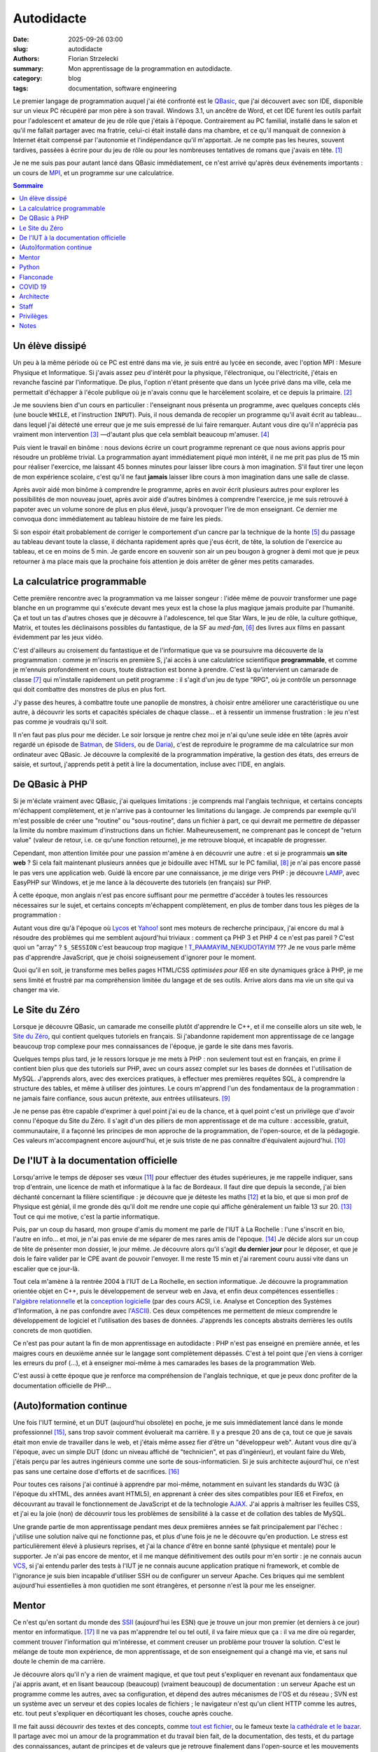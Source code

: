 ===========
Autodidacte
===========

:date: 2025-09-26 03:00
:slug: autodidacte
:authors: Florian Strzelecki
:summary: Mon apprentissage de la programmation en autodidacte.
:category: blog
:tags: documentation, software engineering

Le premier langage de programmation auquel j'ai été confronté est le
`QBasic`__, que j'ai découvert avec son IDE, disponible sur un vieux PC
récupéré par mon père à son travail. Windows 3.1, un ancêtre de Word, et cet
IDE furent les outils parfait pour l'adolescent et amateur de jeu de rôle que
j'étais à l'époque. Contrairement au PC familial, installé dans le salon et
qu'il me fallait partager avec ma fratrie, celui-ci était installé dans ma
chambre, et ce qu'il manquait de connexion à Internet était compensé par
l'autonomie et l'indépendance qu'il m'apportait. Je ne compte pas les heures,
souvent tardives, passées à écrire pour du jeu de rôle ou pour les nombreuses
tentatives de romans que j'avais en tête. [#]_

Je ne me suis pas pour autant lancé dans QBasic immédiatement, ce n'est arrivé
qu'après deux événements importants : un cours de `MPI`__, et un programme sur
une calculatrice.

.. __: https://fr.wikipedia.org/wiki/QBasic
.. __: https://fr.wikipedia.org/wiki/Mesures_physiques_et_informatique


.. contents:: Sommaire


Un élève dissipé
================

Un peu à la même période où ce PC est entré dans ma vie, je suis entré au lycée
en seconde, avec l'option MPI : Mesure Physique et Informatique. Si j'avais
assez peu d'intérêt pour la physique, l'électronique, ou l'électricité, j'étais
en revanche fasciné par l'informatique. De plus, l'option n'étant présente
que dans un lycée privé dans ma ville, cela me permettait d'échapper à l'école
publique où je n'avais connu que le harcèlement scolaire, et ce depuis la
primaire. [#]_

Je me souviens bien d'un cours en particulier : l'enseignant nous présenta un
programme, avec quelques concepts clés (une boucle ``WHILE``, et l'instruction
``INPUT``). Puis, il nous demanda de recopier un programme qu'il avait écrit au
tableau... dans lequel j'ai détecté une erreur que je me suis empressé de lui
faire remarquer. Autant vous dire qu'il n'apprécia pas vraiment mon
intervention [#]_ —d'autant plus que cela semblait beaucoup m'amuser. [#]_

Puis vient le travail en binôme : nous devions écrire un court programme
reprenant ce que nous avions appris pour résoudre un problème trivial. La
programmation ayant immédiatement piqué mon intérêt, il ne me prit pas plus de
15 min pour réaliser l'exercice, me laissant 45 bonnes minutes pour laisser
libre cours à mon imagination. S'il faut tirer une leçon de mon expérience
scolaire, c'est qu'il ne faut **jamais** laisser libre cours à mon imagination
dans une salle de classe.

Après avoir aidé mon binôme à comprendre le programme, après en avoir écrit
plusieurs autres pour explorer les possibilités de mon nouveau jouet, après
avoir aidé d'autres binômes à comprendre l'exercice, je me suis retrouvé à
papoter avec un volume sonore de plus en plus élevé, jusqu'à provoquer l'ire de
mon enseignant. Ce dernier me convoqua donc immédiatement au tableau histoire
de me faire les pieds.

Si son espoir était probablement de corriger le comportement d'un cancre par la
technique de la honte [#]_ du passage au tableau devant toute la classe, il
déchanta rapidement après que j'eus écrit, de tête, la solution de l'exercice
au tableau, et ce en moins de 5 min. Je garde encore en souvenir son air un peu
bougon à grogner à demi mot que je peux retourner à ma place mais que la
prochaine fois attention je dois arrêter de gêner mes petits camarades.


La calculatrice programmable
============================

Cette première rencontre avec la programmation va me laisser songeur : l'idée
même de pouvoir transformer une page blanche en un programme qui s'exécute
devant mes yeux est la chose la plus magique jamais produite par l'humanité.
Ça et tout un tas d'autres choses que je découvre à l'adolescence, tel que
Star Wars, le jeu de rôle, la culture gothique, Matrix, et toutes les
déclinaisons possibles du fantastique, de la SF au *med-fan*, [#]_ des livres
aux films en passant évidemment par les jeux vidéo.

C'est d'ailleurs au croisement du fantastique et de l'informatique que va se
poursuivre ma découverte de la programmation : comme je m'inscris en première
S, j'ai accès à une calculatrice scientifique **programmable**, et comme je
m'ennuis profondément en cours, toute distraction est bonne à prendre. C'est là
qu'intervient un camarade de classe [#]_ qui m'installe rapidement un petit
programme : il s'agit d'un jeu de type "RPG", où je contrôle un personnage qui
doit combattre des monstres de plus en plus fort.

J'y passe des heures, à combattre toute une panoplie de monstres, à choisir
entre améliorer une caractéristique ou une autre, à découvrir les sorts et
capacités spéciales de chaque classe... et à ressentir un immense frustration :
le jeu n'est pas comme je voudrais qu'il soit.

Il n'en faut pas plus pour me décider. Le soir lorsque je rentre chez moi je
n'ai qu'une seule idée en tête (après avoir regardé un épisode de `Batman`__,
de `Sliders`__, ou de `Daria`__), c'est de reproduire le programme de ma
calculatrice sur mon ordinateur avec QBasic. Je découvre la complexité de la
programmation impérative, la gestion des états, des erreurs de saisie, et
surtout, j'apprends petit à petit à lire la documentation, incluse avec l'IDE,
en anglais.

.. __: https://fr.wikipedia.org/wiki/Batman_(s%C3%A9rie_t%C3%A9l%C3%A9vis%C3%A9e_d%27animation,_1992)
.. __: https://fr.wikipedia.org/wiki/Sliders_:_Les_Mondes_parall%C3%A8les
.. __: https://fr.wikipedia.org/wiki/Daria_(s%C3%A9rie_t%C3%A9l%C3%A9vis%C3%A9e_d%27animation)


De QBasic à PHP
===============

Si je m'éclate vraiment avec QBasic, j'ai quelques limitations : je comprends
mal l'anglais technique, et certains concepts m'échappent complètement, et je
n'arrive pas à contourner les limitations du langage. Je comprends par exemple
qu'il m'est possible de créer une "routine" ou "sous-routine", dans un fichier
à part, ce qui devrait me permettre de dépasser la limite du nombre maximum
d'instructions dans un fichier. Malheureusement, ne comprenant pas le concept
de "return value" (valeur de retour, i.e. ce qu'une fonction retourne), je me
retrouve bloqué, et incapable de progresser.

Cependant, mon attention limitée pour une passion m'amène à en découvrir une
autre : et si je programmais **un site web** ? Si cela fait maintenant
plusieurs années que je bidouille avec HTML sur le PC familial, [#]_ je n'ai
pas encore passé le pas vers une application web. Guidé là encore par une
connaissance, je me dirige vers PHP : je découvre `LAMP`__, avec EasyPHP sur
Windows, et je me lance à la découverte des tutoriels (en français) sur PHP.

À cette époque, mon anglais n'est pas encore suffisant pour me permettre
d'accéder à toutes les ressources nécessaires sur le sujet, et certains
concepts m'échappent complètement, en plus de tomber dans tous les pièges de
la programmation :

Autant vous dire qu'à l'époque où `Lycos`__ et `Yahoo!`__ sont mes moteurs de
recherche principaux, j'ai encore du mal à résoudre des problèmes qui me
semblent aujourd'hui triviaux : comment ça PHP 3 et PHP 4 ce n'est pas pareil ?
C'est quoi un "array" ? ``$_SESSION`` c'est beaucoup trop magique !
`T_PAAMAYIM_NEKUDOTAYIM`__ ??? Je ne vous parle même pas d'apprendre
JavaScript, que je choisi soigneusement d'ignorer pour le moment.

Quoi qu'il en soit, je transforme mes belles pages HTML/CSS *optimisées pour
IE6* en site dynamiques grâce à PHP, je me sens limité et frustré par ma
compréhension limitée du langage et de ses outils. Arrive alors dans ma vie un
site qui va changer ma vie.

.. __: https://fr.wikipedia.org/wiki/LAMP
.. __: https://fr.wikipedia.org/wiki/Lycos_(portail_web)
.. __: https://fr.wikipedia.org/wiki/Yahoo!
.. __: https://fr.wikipedia.org/wiki/Paamayim_Nekudotayim


Le Site du Zéro
===============

Lorsque je découvre QBasic, un camarade me conseille plutôt d'apprendre le C++,
et il me conseille alors un site web, le `Site du Zéro`__, qui contient
quelques tutoriels en français. Si j'abandonne rapidement mon apprentissage de
ce langage beaucoup trop complexe pour mes connaissances de l'époque, je garde
le site dans mes favoris.

Quelques temps plus tard, je le ressors lorsque je me mets à PHP : non
seulement tout est en français, en prime il contient bien plus que des
tutoriels sur PHP, avec un cours assez complet sur les bases de données et
l'utilisation de MySQL. J'apprends alors, avec des exercices pratiques, à
effectuer mes premières requêtes SQL, à comprendre la structure des tables, et
même à utiliser des jointures. Le cours m'apprend l'un des fondamentaux de la
programmation : ne jamais faire confiance, sous aucun prétexte, aux entrées
utilisateurs. [#]_

Je ne pense pas être capable d'exprimer à quel point j'ai eu de la chance, et à
quel point c'est un privilège que d'avoir connu l'époque du Site du Zéro. Il
s'agit d'un des piliers de mon apprentissage et de ma culture : accessible,
gratuit, communautaire, il a façonné les principes de mon approche de
la programmation, de l'open-source, et de la pédagogie. Ces valeurs
m'accompagnent encore aujourd'hui, et je suis triste de ne pas connaître
d'équivalent aujourd'hui. [#]_

.. __: https://fr.wikipedia.org/wiki/OpenClassrooms


De l'IUT à la documentation officielle
======================================

Lorsqu'arrive le temps de déposer ses vœux [#]_ pour effectuer des études
supérieures, je me rappelle indiquer, sans trop d'entrain, une licence de math
et informatique à la fac de Bordeaux. Il faut dire que depuis la seconde, j'ai
bien déchanté concernant la filière scientifique : je découvre que je déteste
les maths [#]_ et la bio, et que si mon prof de Physique est génial, il me
gronde dès qu'il doit me rendre une copie qui affiche généralement un faible 13
sur 20. [#]_ Tout ce qui me motive, c'est la partie informatique.

Puis, par un coup du hasard, mon groupe d'amis du moment me parle de l'IUT à
La Rochelle : l'une s'inscrit en bio, l'autre en info... et moi, je n'ai pas
envie de me séparer de mes rares amis de l'époque. [#]_ Je décide alors sur un
coup de tête de présenter mon dossier, le jour même. Je découvre alors qu'il
s'agit **du dernier jour** pour le déposer, et que je dois le faire valider par
le CPE avant de pouvoir l'envoyer. Il me reste 15 min et j'ai rarement couru
aussi vite dans un escalier que ce jour-là.

Tout cela m'amène à la rentrée 2004 à l'IUT de La Rochelle, en section
informatique. Je découvre la programmation orientée objet en C++, puis le
développement de serveur web en Java, et enfin deux compétences essentielles :
l'`algèbre relationnelle`__ et la `conception logicielle`__ (par des cours ACSI,
i.e. Analyse et Conception des Systèmes d'Information, à ne pas confondre avec
l'`ASCII`__). Ces deux compétences me permettent de mieux comprendre le
développement de logiciel et l'utilisation des bases de données. J'apprends les
concepts abstraits derrières les outils concrets de mon quotidien.

Ce n'est pas pour autant la fin de mon apprentissage en autodidacte : PHP n'est
pas enseigné en première année, et les maigres cours en deuxième année sur le
langage sont complètement dépassés. C'est à tel point que j'en viens à
corriger les erreurs du prof (...), et à enseigner moi-même à mes camarades les
bases de la programmation Web.

C'est aussi à cette époque que je renforce ma compréhension de l'anglais
technique, et que je peux donc profiter de la documentation officielle de
PHP...

.. __: https://fr.wikipedia.org/wiki/Alg%C3%A8bre_relationnelle
.. __: https://fr.wikipedia.org/wiki/Conception_de_logiciel
.. __: https://fr.wikipedia.org/wiki/American_Standard_Code_for_Information_Interchange


(Auto)formation continue
========================

Une fois l'IUT terminé, et un DUT (aujourd'hui obsolète) en poche, je me suis
immédiatement lancé dans le monde professionnel [#]_, sans trop savoir comment
évoluerait ma carrière. Il y a presque 20 ans de ça, tout ce que je savais
était mon envie de travailler dans le web, et j'étais même assez fier d'être
un "développeur web". Autant vous dire qu'à l'époque, avec un simple DUT (donc
un niveau affiché de "technicien", et pas d'ingénieur), et voulant faire du
Web, j'étais perçu par les autres ingénieurs comme une sorte de
sous-informaticien. Si je suis architecte aujourd'hui, ce n'est pas sans une
certaine dose d'efforts et de sacrifices. [#]_

Pour toutes ces raisons j'ai continué à apprendre par moi-même, notamment en
suivant les standards du W3C (à l'époque du xHTML, des années avant HTML5), en
apprenant à créer des sites compatibles pour IE6 et Firefox, en découvrant au
travail le fonctionnement de JavaScript et de la technologie `AJAX`__. J'ai
appris à maîtriser les feuilles CSS, et j'ai eu la joie (non) de découvrir tous
les problèmes de sensibilité à la casse et de collation des tables de MySQL.

Une grande partie de mon apprentissage pendant mes deux premières années se
fait principalement par l'échec : j'utilise une solution naïve qui ne
fonctionne pas, et plus d'une fois je ne le découvre qu'en production. Le
stress est particulièrement élevé à plusieurs reprises, et j'ai la chance
d'être en bonne santé (physique et mentale) pour le supporter. Je n'ai pas
encore de mentor, et il me manque définitivement des outils pour m'en sortir :
je ne connais aucun `VCS`__, si j'ai entendu parler des tests à l'IUT je ne
connais aucune application pratique ni framework, et comble de l'ignorance je
suis bien incapable d'utiliser SSH ou de configurer un serveur Apache. Ces
briques qui me semblent aujourd'hui essentielles à mon quotidien me sont
étrangères, et personne n'est là pour me les enseigner.

.. __: https://fr.wikipedia.org/wiki/Ajax_(informatique)
.. __: https://fr.wikipedia.org/wiki/Logiciel_de_gestion_de_versions


Mentor
======

Ce n'est qu'en sortant du monde des `SSII`__ (aujourd'hui les ESN) que je
trouve un jour mon premier (et derniers à ce jour) mentor en informatique. [#]_
Il ne va pas m'apprendre tel ou tel outil, il va faire mieux que ça : il va me
dire où regarder, comment trouver l'information qui m'intéresse, et comment
creuser un problème pour trouver la solution. C'est le mélange de toute mon
expérience, de mon apprentissage, et de son enseignement qui a changé ma vie,
et sans nul doute le chemin de ma carrière.

Je découvre alors qu'il n'y a rien de vraiment magique, et que tout peut
s'expliquer en revenant aux fondamentaux que j'ai appris avant, et en lisant
beaucoup (beaucoup) (vraiment beaucoup) de documentation : un serveur Apache
est un programme comme les autres, avec sa configuration, et dépend des autres
mécanismes de l'OS et du réseau ; SVN est un système avec un serveur et des
copies locales de fichiers ; le navigateur n'est qu'un client HTTP comme les
autres, etc. tout peut s'expliquer en décortiquant les choses, couche après
couche.

Il me fait aussi découvrir des textes et des concepts, comme
`tout est fichier`__, ou le fameux texte `la cathédrale et le bazar`__. Il
partage avec moi un amour de la programmation et du travail bien fait, de la
documentation, des tests, et du partage des connaissances, autant de principes
et de valeurs que je retrouve finalement dans l'open-source et les mouvements
`Agile`__, `Extreme Programming`__, et le `Software Craftmanship`__. Notez
l'absence de technologies dans ces derniers éléments : en tant que mentor, il
m'a partagé sa **culture**, et m'a fait confiance pour acquérir des **savoirs**
par moi-même —ce que j'ai fait et continue de faire depuis.

.. __: https://fr.wikipedia.org/wiki/Entreprise_de_services_du_num%C3%A9rique
.. __: https://en.wikipedia.org/wiki/Everything_is_a_file
.. __: https://fr.wikipedia.org/wiki/La_Cath%C3%A9drale_et_le_Bazar
.. __: https://fr.wikipedia.org/wiki/M%C3%A9thode_agile
.. __: https://fr.wikipedia.org/wiki/Extreme_programming
.. __: https://fr.wikipedia.org/wiki/Software_craftsmanship


Python
======

En 2010, je quitte mon CDI et la capitale pour retourner en province, à la
recherche de la suite. Je ne savais pas vraiment ce que je voulais, ni dans
quelle direction aller. Je voulais... autre chose. Une autre façon de
travailler, de penser, de collaborer.

Depuis lors, j'ai mis en pratique ce que mon mentor m'apprit jusqu'à ce que je
considère être devenu un ingénieur. J'ai changé de langage de prédilection en
passant à Python, tout d'abord en travaillant sur des projets personnels, puis
en démarchant des entreprises en leur vendant la promesse que j'allais m'en
sortir. J'ai d'ailleurs rencontré un succès fulgurant, puisqu'en 2014, deux ans
après mon choix de carrière, je trouve un job moins d'une heure après avoir
annoncé ma démission de mon job précédent : mon investissement dans la
communauté Python et Django y aura été pour quelque chose. Ça, et la chance de
tomber sur la bonne opportunité au bon moment.

C'est d'ailleurs à la même période qu'un collègue me fait lire "How To Win
Friends & Influence People", de Dale Carnegie. C'est un moment important dans
ma carrière, où je commence à me poser des questions sur mon rôle : pas encore
tout à fait *senior* dans ma tête, j'ai assez d'expertise pour faire progresser
les autres. Pourtant, j'ai du mal à partager ce que je sais au travail.

Qu'à cela ne tienne, je découvre et acquiers une certaine expertise sur ce que
l'on appelle `à l'époque l'ELK`__ (`Elasticsearch`__, `Logstash`__, et
`Kibana`__), et sur `Ansible`__. J'en apprends beaucoup trop pour ma propre
santé mentale sur la configuration d'un serveur `PostgreSQL`__. Et puis je
découvre tout ce qu'il faut savoir sur le e-commerce, les OMS, les
`ERP`__, et la logistique, le tout en discutant avec des collègues. Peu à peu,
je deviens un véritable expert en Python, et je donne de plus en plus de
`conférences sur la documentation`__, sujet pour lequel je me passionne.

.. __: https://www.elastic.co/fr/elastic-stack
.. __: https://www.elastic.co/fr/elasticsearch
.. __: https://www.elastic.co/fr/logstash
.. __: https://www.elastic.co/fr/kibana
.. __: https://docs.ansible.com/
.. __: https://www.postgresql.org/
.. __: https://fr.wikipedia.org/wiki/Progiciel_de_gestion_int%C3%A9gr%C3%A9
.. __: https://www.pycon.fr/2016/videos/lire-ecrire-la-doc.html


Flanconade
==========

En parallèle, à peu près à la même époque, un ami [#]_ m'invite à son cours
d'escrime artistique et de spectacle, encadré par David Héry. Quelques années
se passent, et je rejoins mon maître au `REC Escrime`__, en même temps que je
débute ma formation de cadre fédéral escrime artistique et de spectacle. [#]_
J'ouvre une école de sabre laser artistique, où j'enseigne tous les samedis
matins pendant deux ans, à Rennes, avec un ami, lui aussi éducateur bénévole.

    Il lui avait, d'une vigoureuse `flanconade`__ fait sauter son épée.

    — Alexandre Dumas, les "Trois Mousquetaires"

David est mon second mentor, mais pas en informatique : il m'apprend la
pédagogie, et me fait découvrir l'esprit sportif qui sommeillait manifestement
en moi. [#]_ Son enseignement vient directement alimenter mes réflexions sur
mon rôle de senior software engineer, sur le partage des savoirs dans un rôle
actif, d'enseignant et de mentor. C'est un peu comme un alignement des
planètes : je me rends compte, au travers de l'escrime que j'enseigne, que je
peux former des gens. Je peux leur partager plus que ma passion, avec des
savoirs faire et des savoirs être. C'est ce qui me manquait pour passer à
l'étape d'après... enfin, presque.

.. __: https://www.rec-escrime.fr/
.. __: https://www.cnrtl.fr/definition/flanconade


COVID 19
========

Si je suis né l'année de `Tchernobyl`__, que j'ai vu les `avions s'écraser`__
à la TV en 2001, traversé la `crise des subprimes`__ de 2007 sans la
comprendre, pour m'éveiller au féminisme lors du `#Gamergate`__ de 2014, puis
que j'ai observé avec l'effroi la montée du fascisme avec la première élection
de Donal Trump en 2016, c'est en 2020 que je partage le récent traumatisme qu'a
été le COVID 19, avec ses confinements et son hécatombe mondiale. [#]_

Cet événement met fin à certaines de mes activités sociales, et met le
télétravail sur le devant de la scène.

.. __: https://fr.wikipedia.org/wiki/Catastrophe_nucl%C3%A9aire_de_Tchernobyl
.. __: https://fr.wikipedia.org/wiki/Attentats_du_11_septembre_2001
.. __: https://fr.wikipedia.org/wiki/Crise_des_subprimes
.. __: https://www.nytimes.com/interactive/2019/08/15/opinion/what-is-gamergate.html


Architecte
==========

Alors que les annonces dans la presse se veulent rassurantes sur la montée de
l'épidémie qui touche la Chine, j'obtiens mon premier poste qui marque le plus
gros tournant de ma carrière : je passe d'un rôle de développeur senior à celui
d'architecte junior. Stupeur et tremblement [#]_, je prends un énorme risque,
et c'est uniquement grâce à la cooptation d'un ami [#]_ que j'arrive à
décrocher ce poste. Pendant ce temps, je prends
`la présidence de mon club d'escrime`__, à ma grande surprise, et pour les
quatres années qui suivront.

En tant qu'architecte, j'apprends un tout autre niveau de conception et de
gestion de projet. Ce qui me semblait intéressant de loin devient le cœur de
mes préoccupations : guider les développements tout en prévoyant les questions
opérationnelles et... politiques. Sur le pan technologique, j'apprends en même
temps que je dessine des plans : auto formation accélérée sur `Kafka`__, sur
les API gateway, sur la production de document de conception, sur la norme
`ISO 27001`__ et les process `ITIL`__.

.. __: https://www.rec-escrime.fr/2021/10/29/assemblee-generale-29-octobre-2021/
.. __: https://kafka.apache.org/
.. __: https://fr.wikipedia.org/wiki/ISO/CEI_27001
.. __: https://fr.wikipedia.org/wiki/Information_Technology_Infrastructure_Library


Staff
=====

En 2024, je mets fin au télétravail comme modalité principale, et décide de
rejoindre une entreprise locale : plus besoin de me déplacer à Paris
régulièrement, en 15 min je suis à mon bureau, entouré de collègues. Pourtant,
ce n'est qu'un tout petit changement en comparaison d'un autre : de "senior",
ou "d'architecte", je suis surtout dans un nouveau rôle pour moi, celui de
`staff engineer`__.

Ce rôle, c'est l'aboutissement de ma carrière **jusqu'à aujourd'hui**. Si je me
sens capable d'endosser ce rôle, je sais aussi que ce n'est qu'une étape. Mon
intérêt pour le mentorat devient une nécessité, et mon expertise technique un
"simple" point de départ, en quelque sorte. Il est attendu de moi une
contribution qui dépasse mon équipe voire mon département, pour affecter toute
l'entreprise. Tout ce que j'ai appris pour moi, je dois maintenant permettre
aux autres de se l'approprier. Je dois favoriser les bonnes initiatives, et
faire le tri dans les backlogs techniques. Je dois me saisir de sujets flous,
voire nébuleux, pour les rendre clairs et digestes.

J'en suis là pour le moment. [#]_

.. __: https://staffeng.com/


Privilèges
==========

À l'origine de cet article je souhaitais écrire une courte [#]_ introduction à la
documentation, en expliquant pourquoi c'était devenu un sujet si important pour
moi, dans ma carrière et dans mon travail. Cela s'est vite transformé en
exercice autobiographique. J'invite mon lectorat à croire en sa sincérité, bien
que certains éléments aient été obfusqués et que j'ai choisi d'être
volontairement un peu flou sur certaines dates.

Il existe un mythe du `self-made man`__, et si par bien des aspects mon
ascension sociale s'est faite grâce à mes capacités et à mon travail, je
rejoins `Arnold Schwarzenegger`__ sur la question :

    This is why I don't believe in the self-made man. Why I want you to
    understand that is because as soon as you understand that you are here
    because of a lot of help then you also understand that now is time to help
    others.

    —Arnold Schwarzenegger, 2018

J'ai appris beaucoup de choses par moi-même, et je continue d'être, par bien
des aspects, un **autodidacte**. Pourtant, mon parcours est aussi le résultat
de la chance, de privilèges, d'opportunités aux bons moments, et surtout grâce
à l'aide de mes amis, de mes mentors, et de toutes les personnes qui ont
contribué à mes savoirs et à ma culture. Et à vous toutes et vous tous, je vous
remercie.

.. __: https://fr.wikipedia.org/wiki/Self-made_man
.. __: https://www.youtube.com/watch?v=lF7NqeZuO3E


Notes
=====

.. [#] La plupart sont devenus des "projets fantômes", d'autres sont devenus
       les bases d'autres histoires que je développerai peut-être un jour.
.. [#] Il me faudra un jour trouver le courage d'aborder ce sujet plus en
       détail.
.. [#] Les profs et moi, ça n'a jamais vraiment été une histoire d'amour.
       Notamment parce que je faisais *toujours* ça et que c'est probablement
       très désagréable de m'avoir comme élève.
.. [#] Sale gosse.
.. [#] Procédé classique qui me semble pourtant aussi absurde que cruel.
.. [#] Excusez-moi d'utiliser les termes de mon enfance pour décrire un champ
       entier de ma propre culture.
.. [#] Dont j'ai oublié le nom, sache néanmoins que si jamais tu tombes sur ces
       lignes, tu as été, sans le savoir, la personne la plus influente sur mes
       débuts en informatique et en programmation. Je n'ai jamais pu te dire
       merci, toi et ton serveur auto-hébergé, tes lan party où tu m'as invité
       sans trop me connaître, et tes explications sur HTML et CSS. C'est aussi
       ton groupe d'amis qui m'a fait découvrir Matrix et ce qu'était un switch
       réseau !
.. [#] Saviez-vous qu'il était possible, sur Windows 98, de remplacer le fond
       d'écran par une page HTML avec laquelle il était possible d'interagir ?
.. [#] Leçon qui, d'après mon expérience quotidienne, n'est toujours pas bien
       retenue par les développeurs et développeuses d'aujourd'hui.
.. [#] Je sais que la nostalgie joue une part importante dans mes souvenirs, et
       même si je pense que la programmation web en 2025 permet plus de choses
       plus facilement qu'en 2002, je ne peux que regretter la relative
       simplicité de cette époque.
.. [#] Sur un ancêtre, l'équivalent, ou peut-être même directement sur `APB`__.
.. [#] Mes moyennes de spé maths du premier, second, et troisième trimestre de
       terminale sont croissantes : 7, 8, et 9 sur 20 respectivement.
.. [#] D'après lui je suis un feignant qui ne fait aucun effort, et que si
       j'arrêtais de discuter en cours et que je faisais les exercices de la
       semaine au lieu d'attendre 5 min avant le cours pour les faire dans le
       couloir, peut-être que je pourrais progresser. Plus tard j'obtiens 17
       sur 20 au bac de physique, en ayant ignoré un exercice à 3 points sur la
       physique nucléaire. Je n'ai, à ce jour, jamais compris comment cela
       était arrivé. Reste que mon prof de Physique était un prof génial,
       c'était moi le problème.
.. [#] Et avec le recul, je suis à peu près sûr que j'avais déjà un crush sur
       la fille du groupe. Je suis même sorti avec, mais ça n'a pas fonctionné
       et je l'ai perdue de vue depuis.
.. [#] Absence de motivation à remplir un dossier d'inscription dans une fac,
       à choisir une licence ou une prépa pour faire une école d'ingénieur, et
       bien entendu le facteur matériel le plus important à savoir : l'argent.
       Ou plutôt l'absence de.
.. [#] Je ne dis pas que c'est une bonne chose.
.. [#] Je l'ai recontacté pour l'occasion, l'ayant complètement perdu de vue
       après ça, et j'attends qu'il me permette de citer son nom ici.
.. [#] Avec qui j'ai été `aux législatives de 2012`__ !
.. [#] Spécialité "Grand Siècle", c'est à dire rapière & dague.
.. [#] Croyez-moi de mes amis je suis encore celui le plus surpris de ce fait !
.. [#] Plus tard ce sera la guerre en Ukraine. Quant à aujourd'hui où j'écris
       ces lignes, je ne peux pas dire que je comprenne vraiment la folie de ce
       qui se passe à Gaza.
.. [#] Amélie Nothomb, 1999, chez Albin Michel.
.. [#] Oui, encore un autre !
.. [#] `Ask me anything!`__
.. [#] 530 lignes et 25 notes plus tard, moi aussi ça me fait bien rire.

.. __: https://fr.wikipedia.org/wiki/Admission_Post-Bac
.. __: https://www.ouest-france.fr/bretagne/rennes-35000/benoit-evellin-candidat-pour-le-parti-pirate-1298980
.. __: https://askastaffengineer.com/
